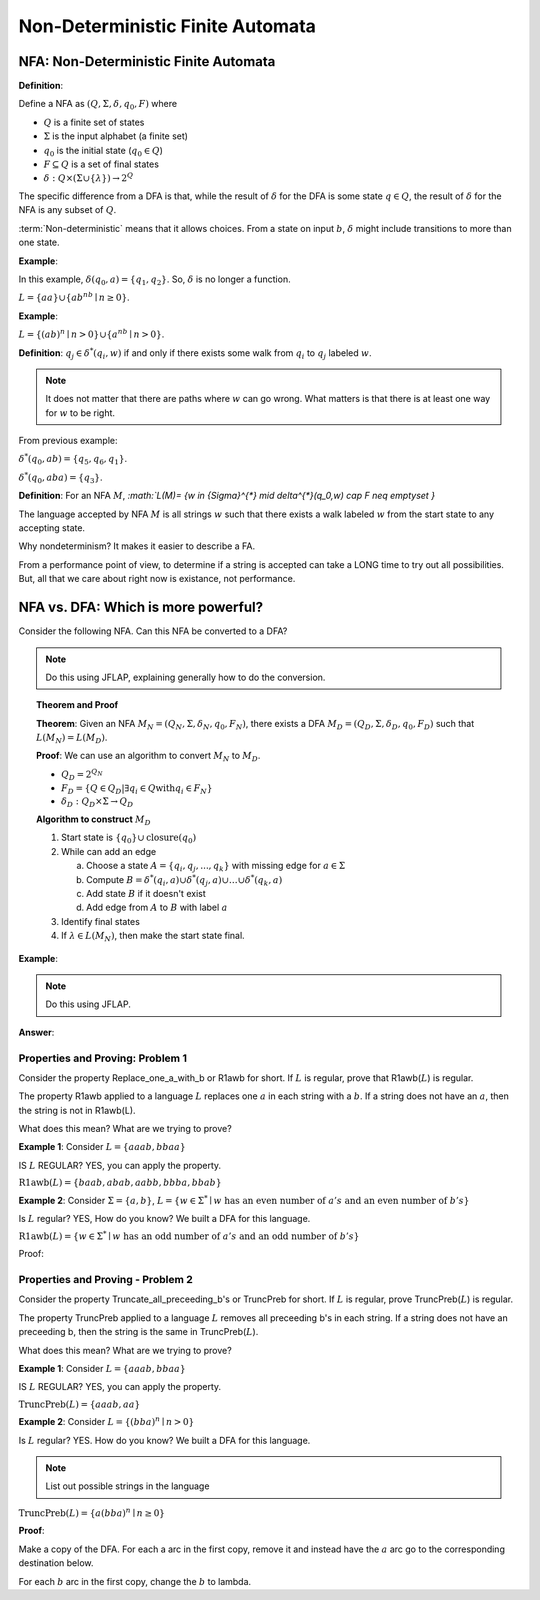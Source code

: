 .. This file is part of the OpenDSA eTextbook project. See
.. http://algoviz.org/OpenDSA for more details.
.. Copyright (c) 2012-2016 by the OpenDSA Project Contributors, and
.. distributed under an MIT open source license.

.. avmetadata::
   :author: Susan Rodger and Cliff Shaffer
   :requires: Deterministic Finite Automata
   :satisfies: Non-deterministic Finite Automata
   :topic: Finite Automata

Non-Deterministic Finite Automata
=================================

NFA: Non-Deterministic Finite Automata
--------------------------------------

**Definition**:

Define a NFA as :math:`(Q, \Sigma, \delta, q_0, F)` where  

* :math:`Q` is a finite set of states
* :math:`\Sigma` is the input alphabet (a finite set) 
* :math:`q_0` is the initial state (:math:`q_0 \in Q`)
* :math:`F \subseteq Q` is a set of final states
* :math:`\delta: Q \times(\Sigma \cup \{\lambda\}) \rightarrow 2^Q`

The specific difference from a DFA is that, while the result of
:math:`\delta` for the DFA is some state :math:`q \in Q`, the result of
:math:`\delta` for the NFA is any subset of :math:`Q`.

:term:`Non-deterministic` means that it allows choices.
From a state on input :math:`b`, :math:`\delta` might include
transitions to more than one state.

**Example**:

.. odsafig:: Images/NFAexample.png
   :width: 400
   :align: center
   :capalign: justify
   :figwidth: 90%
   :alt: Basic NFA

   Example of NFA

In this example, :math:`\delta(q_0, a) = \{q_1, q_2\}`.
So, :math:`\delta` is no longer a function. 

:math:`L = \{aa\} \cup \{ab^nb \mid n \ge 0\}`.


**Example**:

:math:`L = \{(ab)^n \mid n>0\} \cup \{a^nb \mid n>0\}`.

.. odsafig:: Images/NFAexample2.png
   :width: 400
   :align: center
   :capalign: justify
   :figwidth: 90%
   :alt: Second NFA

   Second Example of NFA

**Definition**: :math:`q_j \in {\delta}^{*}(q_i,w)` if and only if
there exists some walk from :math:`q_i` to :math:`q_j` labeled :math:`w`.

.. note::

   It does not matter that there are paths where :math:`w` can go
   wrong.
   What matters is that there is at least one way for :math:`w` to be
   right.

From previous example:

:math:`\delta^{*}(q_0, ab) = \{q_5, q_6, q_1\}`.

:math:`\delta^{*}(q_0, aba) = \{q_3\}`. 

**Definition**: For an NFA :math:`M`,
`:math:`L(M)= \{w \in {\Sigma}^{*} \mid \delta^{*}(q_0,w) \cap F \neq \emptyset \}`

The language accepted by NFA :math:`M` is all strings :math:`w` such
that there exists a walk labeled :math:`w` from the start state to
any accepting state.

Why nondeterminism? It makes it easier to describe a FA.

From a performance point of view, to determine if a string is accepted
can take a LONG time to try out all possibilities.
But, all that we care about right now is existance, not performance.


NFA vs. DFA: Which is more powerful?
------------------------------------

Consider the following NFA.
Can this NFA be converted to a DFA?

.. odsafig:: Images/NFA2DFA.png
   :width: 300
   :align: center
   :capalign: justify
   :figwidth: 90%
   :alt: An NFA and equivalent DFA

   An NFA and equivalent DFA

.. note::

   Do this using JFLAP, explaining generally how to do the conversion.

.. topic:: Theorem and Proof

   **Theorem**: Given an NFA
   :math:`M_N = (Q_N, \Sigma, \delta_N, q_0, F_N)`,
   there exists a DFA :math:`M_D = (Q_D, \Sigma, \delta_D, q_0, F_D)`
   such that :math:`L(M_N) = L(M_D)`.

   **Proof**:
   We can use an algorithm to convert :math:`M_N` to :math:`M_D`.

   * :math:`Q_D = 2^{Q_N}` 

   * :math:`F_D = \{Q\in Q_D | \exists q_i \in Q \mathrm{with} q_i \in F_N \}` 

   * :math:`\delta_D : Q_D \times \Sigma \rightarrow Q_D`

   **Algorithm to construct** :math:`M_D`

   #. Start state is :math:`\{q_0\} \cup \mathrm{closure}(q_0)`

   #. While can add an edge

      a) Choose a state :math:`A = \{q_i, q_j, ..., q_k\}` with
         missing edge for :math:`a \in \Sigma` 
      b) Compute :math:`B = \delta^{*}(q_i, a) \cup
         \delta^{*}(q_j, a) \cup \ldots \cup \delta^{*}(q_k, a)`
      c) Add state :math:`B` if it doesn't exist
      d) Add edge from :math:`A` to :math:`B` with label :math:`a`

   #. Identify final states
   #. If :math:`\lambda \in L(M_N)`, then make the start state final.

.. TODO::
   :type: Question

   What does closure(q) mean? Presumeably, the set of states reachable
   from q with lambda transitions. Need to define, and maybe give a
   more precises or distinguishable name.

**Example**:

.. odsafig:: Images/NFA2DFA2a.png
   :width: 400
   :align: center
   :capalign: justify
   :figwidth: 90%
   :alt: Another NFA to convert

   Another NFA to convert

.. note::

   Do this using JFLAP.

**Answer**:

.. odsafig:: Images/NFA2DFA2b.png
   :width: 500
   :align: center
   :capalign: justify
   :figwidth: 90%
   :alt: Converted DFA

   Converted DFA


Properties and Proving: Problem 1
~~~~~~~~~~~~~~~~~~~~~~~~~~~~~~~~~

Consider the property Replace_one_a_with_b or R1awb for short.
If :math:`L` is regular, prove that R1awb(:math:`L`) is regular. 

The property R1awb applied to a language :math:`L` replaces one
:math:`a` in each string with a :math:`b`.
If a string does not have an :math:`a`, then the string is not in 
R1awb(L). 

What does this mean? What are we trying to prove? 

**Example 1**: Consider :math:`L = \{aaab, bbaa\}` 

IS :math:`L` REGULAR? YES, you can apply the property. 

:math:`\mathrm{R1awb}(L) = \{baab, abab, aabb, bbba, bbab\}`

**Example 2**: Consider :math:`\Sigma=\{a, b\}`,
:math:`L = \{w \in \Sigma^{*} \mid w \mathrm{\ has\ an\ even\ number\ of\ } a's \mathrm{\ and\ an\ even\ number\ of\ } b's \}`

Is :math:`L` regular? YES, How do you know?
We built a DFA for this language. 

:math:`\mathrm{R1awb}(L) = \{w \in \Sigma^{*} \mid w \mathrm{\ has\ an\ odd\ number\ of\ } a's \mathrm{\ and\ an\ odd\ number\ of\ } b's\}` 

Proof:

.. odsafig:: Images/ch2prob1proof.png
   :width: 500
   :align: center
   :capalign: justify
   :figwidth: 90%
   :alt: Problem 1 proof

   Problem 1 proof


Properties and Proving - Problem 2
~~~~~~~~~~~~~~~~~~~~~~~~~~~~~~~~~~

Consider the property Truncate_all_preceeding_b's or TruncPreb for
short.
If :math:`L` is regular, prove TruncPreb(:math:`L`) is regular. 

The property TruncPreb applied to a language :math:`L` removes all
preceeding b's in each string.
If a string does not have an preceeding b,
then the string is the same in TruncPreb(:math:`L`).

What does this mean? What are we trying to prove? 

**Example 1**: Consider :math:`L = \{aaab, bbaa\}`

IS :math:`L` REGULAR? YES, you can apply the property. 

:math:`\mathrm{TruncPreb}(L) = \{aaab, aa\}`

**Example 2**: Consider :math:`L = \{(bba)^n \mid n > 0\}`

Is :math:`L` regular? YES.
How do you know? We built a DFA for this language. 

.. note::

   List out possible strings in the language 

:math:`\mathrm{TruncPreb}(L)= \{a(bba)^n \mid n \ge 0\}` 

**Proof**:

.. odsafig:: Images/ch2prob2proof.png
   :width: 500
   :align: center
   :capalign: justify
   :figwidth: 90%
   :alt: Problem 2 proof

   Problem 2 proof

Make a copy of the DFA.
For each a arc in the first copy, remove it and 
instead have the :math:`a` arc go to the corresponding destination
below.

For each :math:`b` arc in the first copy, change the :math:`b` to lambda.
